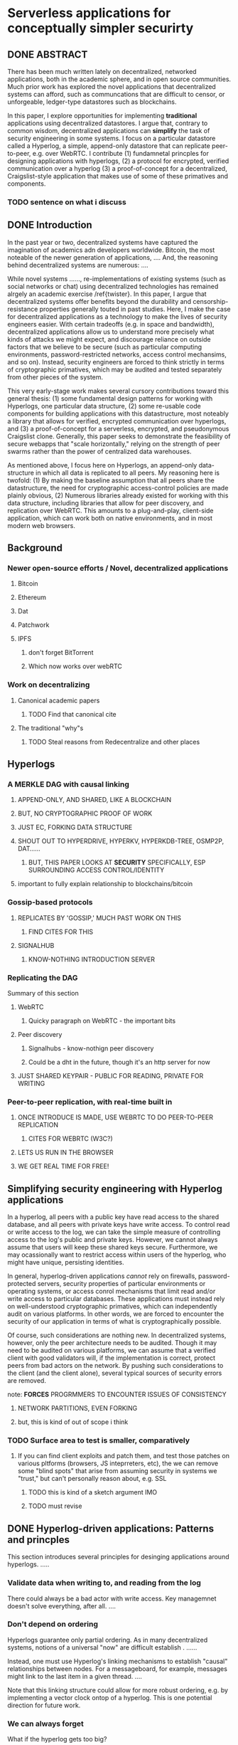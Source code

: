 * Serverless applications for conceptually simpler securirty

** DONE ABSTRACT
CLOSED: [2016-04-26 Tue 12:01]

There has been much written lately on decentralized, networked applications, both in the academic sphere, and in open source communities. Much prior work has explored the novel applications that decentralized systems can afford, such as communcations that are difficult to censor, or unforgeable, ledger-type datastores such as blockchains. 

In this paper, I explore opportunities for implementing *traditional* applications using decentralized datastores. I argue that, contrary to common wisdom, decentralized applications can *simplify* the task of security engineering in some systems. I focus on a particular datastore called a Hyperlog, a simple, append-only datastore that can replicate peer-to-peer, e.g. over WebRTC. I contribute (1) fundamnetal princples for designing applications with hyperlogs, (2) a protocol for encrypted, verified communication over a hyperlog (3) a proof-of-concept for a decentralized, Craigslist-style application that makes use of some of these primatives and components.

*** TODO sentence on what i discuss

** DONE Introduction
CLOSED: [2016-04-26 Tue 12:01]

In the past year or two, decentralized systems have captured the imagination of academics adn developers worldwide. Bitcoin, the most noteable of the newer generation of applications, .... And, the reasoning behind decentralized systems are numerous: ....

While novel systems ......, re-implementations of existing systems (such as social networks or chat) using decentralized technologies has remained alrgely an academic exercise /ref{twister}. In this paper, I argue that decentralized systems offer benefits beyond the durability and censorship-resistance properties generally touted in past studies. Here, I make the case for decentralized applications as a technology to make the lives of security engineers easier. With certain tradeoffs (e.g. in space and bandwidth), decentralized applications allow us to understand more precisely what kinds of attacks we might expect, and discourage reliance on outside factors that we believe to be secure (such as particular computing environments, password-restricted networks, access control mechansims, and so on). Instead, security engineers are forced to think strictly in terms of cryptographic primatives, which may be audited and tested separately from other pieces of the system.

This very early-stage work makes several cursory contributions toward this general thesis: (1) some fundamental design patterns for working with Hyperlogs, one particular data structure, (2) some re-usable code components for building applications with this datastructure, most noteably a library that allows for verified, encrypted communication over hyperlogs, and (3) a proof-of-concept for a serverless, encrypted, and pseudonymous Craigslist clone. Generally, this paper seeks to demonstrate the feasibility of secure webapps that "scale horizontally," relying on the strength of peer swarms rather than the power of centralized data warehouses.

As mentioned above, I focus here on Hyperlogs, an append-only data-structure in which all data is replicated to all peers. My reasoning here is twofold: (1) By making the baseline assumption that all peers share the datastructure, the need for cryptographic access-control policies are made plainly obvious, (2) Numerous libraries already existed for working with this data structure, including libraries that allow for peer discovery, and replication over WebRTC. This amounts to a plug-and-play, client-side application, which can work both on native environments, and in most modern web browsers.

** Background

*** Newer open-source efforts / Novel, decentralized applications

**** Bitcoin

**** Ethereum

**** Dat

**** Patchwork

**** IPFS

***** don't forget BitTorrent

***** Which now works over webRTC

*** Work on decentralizing

**** Canonical academic papers

***** TODO Find that canonical cite

**** The traditional "why"s

***** TODO Steal reasons from Redecentralize and other places
** Hyperlogs
*** A MERKLE DAG with causal linking
**** APPEND-ONLY, AND SHARED, LIKE A BLOCKCHAIN

**** BUT, NO CRYPTOGRAPHIC PROOF OF WORK

**** JUST EC, FORKING DATA STRUCTURE
**** SHOUT OUT TO HYPERDRIVE, HYPERKV, HYPERKDB-TREE, OSMP2P, DAT......

***** BUT, THIS PAPER LOOKS AT *SECURITY* SPECIFICALLY, ESP SURROUNDING ACCESS CONTROL/IDENTITY

**** important to fully explain relationship to blockchains/bitcoin
*** Gossip-based protocols

**** REPLICATES BY 'GOSSIP,' MUCH PAST WORK ON THIS

***** FIND CITES FOR THIS

**** SIGNALHUB

***** KNOW-NOTHING INTRODUCTION SERVER

*** Replicating the DAG

Summary of this section

**** WebRTC

***** Quicky paragraph on WebRTC - the important bits

**** Peer discovery

***** Signalhubs - know-nothign peer discovery

***** Could be a dht in the future, though it's an http server for now

**** JUST SHARED KEYPAIR - PUBLIC FOR READING, PRIVATE FOR WRITING
*** Peer-to-peer replication, with real-time built in
**** ONCE INTRODUCE IS MADE, USE WEBRTC TO DO PEER-TO-PEER REPLICATION

***** CITES FOR WEBRTC (W3C?)

**** LETS US RUN IN THE BROWSER
**** WE GET REAL TIME FOR FREE! 
** Simplifying security engineering with Hyperlog applications

In a hyperlog, all peers with a public key have read access to the shared database, and all peers with private keys have write access. To control read or write access to the log, we can take the simple measure of controlling access to the log's public and private keys. However, we cannot always assume that users will keep these shared keys secure. Furthermore, we may ocassionally want to restrict access within users of the hyperlog, who might have unique, persisting identities.

In general, hyperlog-driven applications /cannot/ rely on firewalls, password-protected servers, security properties of particular environments or operating systems, or access conrol mechanisms that limit read and/or write access to particular databases. These applications must instead rely on well-understood cryptographic primatives, which can independently audit on various platforms. In other words, we are forced to encounter the security of our application in terms of what is cryptographically possible.

Of course, such considerations are nothing new. In decentralized systems, however, only the peer architecture needs to be audited. Though it may need to be audited on various platforms, we can assume that a verified client with good validators will, if the implementation is correct, protect peers from bad actors on the network. By pushing such considerations to the client (and the client alone), several typical sources of security errors are removed.

**** note: *FORCES* PROGRMMERS TO ENCOUNTER ISSUES OF CONSISTENCY

***** NETWORK PARTITIONS, EVEN FORKING

***** but, this is kind of out of scope i think
*** TODO Surface area to test is smaller, comparatively
**** If you can find client exploits and patch them, and test those patches on various pltforms (browsers, JS inteprreters, etc), the we can remove some "blind spots" that arise from assuming security in systems we "trust," but can't personally reason about, e.g. SSL
***** TODO this is kind of a sketch argument IMO
***** TODO must revise
** DONE Hyperlog-driven applications: Patterns and princples
CLOSED: [2016-04-26 Tue 12:07]

This section introduces several principles for desinging applications around hyperlogs. .....

*** Validate data when writing to, and reading from the log

There could always be a bad actor with write access. Key managemnet doesn't solve everything, after all. ....

*** Don't depend on ordering

Hyperlogs guarantee only partial ordering. As in many decentralized systems, notions of a universal "now" are difficult establish \ref{}. ......

Instead, one must use Hyperlog's linking mechanisms to establish "causal" relationships between nodes. For a messageboard, for example, messages might link to the last item in a given thread. ....

Note that this linking structure could allow for more robust ordering, e.g. by implementing a vector clock ontop of a hyperlog. This is one potential direction for future work.

*** We can always forget

What if the hyperlog gets too big?

Well, peers can delete things as they are read - in essense, refusing to replicate

If all peers do this, we will save significant space
** TODO Reusable components for hyperlog-driven applications
*** Verified, encrypted communication over a hyperlog
**** Explain hyperreal
*** DONE Hyperlog manager
CLOSED: [2016-04-26 Tue 13:07]
One trivial, but important piece of infrastructure is a hyperlog manager, or a daemon that continuously seeds multiple hyperlogs. This daemon can allow other process to access hyperlogs for app-specific purposes. Alternatively, applications could wrap this daemon. For example, an application might run in the operating systme's menu bar or system dock, disallowing read or write access from outside the parent process.

One example application is SwarmKV \ref{}, a key-value store built ontop of a swarmlog, which can run continuously as a system daemon. This simple, open-source tool allows data-synchronization among all peers who have shared swarmlog keys.
** DONE A decentralized Craigslist clone using a hyperlog and WebRTC
CLOSED: [2016-04-26 Tue 13:03]
*** Motivating distributed, pseduonymous craigslist

While some recent systems, most notably apple's imessage, have made public key crypto much more usable (even invisible) to everyday users, the persistent identities that these schemes offer are not always optimal, necessary, or even desireable. In some situations, pseudonymity is superior - consider Craigslist. Pseduonyms (provided by mirrored email addresses) allows users to post potentially sensitive ads without recourse, and to reply to these ads without fear of being bated or entrapped.

However, Craigslist, in its current incarnation, is centralized. Law enforcement authorities can subpoena craigslist for records such as IP addresses, whcih can be used to identify and prosecute accused parties. Putting aside moral arguments, we might consider the added responsibility of application designers who must contend with government subpoenas due to the actions of their users. This phenomenon is due largely to the centralized nature of the system, namely, the fact that Craigslist (for example) has a priviliged "view" of the network. In a decentralized system, there is no particular, priviliged location to subpoena. Forensic techniques could certainly be developed to identify guilty parties, but crucially, /the developers of the system would not need to be complicit in forensic activity/.

On the other side of this argument, parties do not need to be governmental agents, nor do they need to resort to hacking, to seek out bad actors.
On platforms such as Twitter or Facebook, users must rely on moderators, or law enforcement, to track down people and ban them. Twitter is a particularly disastrous example of poor moderation \ref{}.

While the specific techniques that might be used to identify and/or ban particular actors are outside the scope of this work (see Discussion), the fact that no privilige position n the network exists has far-reaching consequences, both for moderation strategies, and for the risk that application designers take on when they distribute applications.

Finally, hyperog-driven systems allow groups to create their own version of the platform, controlling access within a certain subgroup by distributing keys only to certain parties. Such a practice is different from blacklists or blockbots \ref{}, as key-sharing acts as a community-driven whitelist, allowing access to everyone's application (rather than hiding posts from individual users).

*** Implementing a decenralized classfieds board

In this section, I describe the implementation of a hyperlog-driven classifieds board. this system has a few appealing properties: (1) users are pseudonymous on a per-thread basis, (2) conversations between posters and those who reply are encrypted, (3) the system updates in real-time, thanks to streaming WebRTC updates. A proof of concept implementation of this protocol is available on GitHub \ref{}.

**** Posting a classified

Classifies are posted publicly (e.g. in cleartext). For each post, posters adopt a new pseudonym, in the form of a keypair. (NaCL signing and encrypting keypairs are used for encrypting and signing \ref{}). The poster will add their message to the log, with a cleartext title and body, and attach their encryption pubkey. This will allow other users to reply to the classified with messages encrypted to the original poster.

***** TODO  WE ALSO SIGN

#+BEGIN_SRC js
import nickslist from 'nickslist-core'
let nl = nickslist(newpostcb)

import keypair from 'keypair'
var kp = keypair()
nl.post(kp.encrypt.public, 'looking for shoes', 'anyone have any shoes?')
#+END_SRC

The poster now saves their keypair locally (presumably hashed), and associates it with the thread in question, for decrypting later replies.

**** Replying to a classified

Responses to classifieds should not be readable to anyone aside from the original poster, and the respondent themselves. We also don't want people to know who is responding. Even if respondents are pseudonymous, spammers could bother respondents with other commercial interests, or attempt to phish by posing as the orignal poster. (This concern doesn't extend to posters. Posters want people to respond to their classified).

To address this problem, we come up with a plaintext message and generate a signing and encryption keypair, just like the original poster. Like before, we sign the message with our private key. However, instead of posting our message, encryption public key, and signature as plaintext, we encrypt *all* of these with the original poster's public key. Now, we have posted a single ciphertext block that links to the original message, using hyperlogs links. The poster of the original message will then see a message that links to their original post, which they can decrypt with their encryption private key and verify. 

***** TODO think about verifying?

#+BEGIN_SRC js
import nickslist from 'nickslist-core'
let nl = nickslist(newpostcb)

import keypair from 'keypair'
var kp = keypair()
nl.reply('some-post-key', that_posts_pubkey, kp, 'i have some shoes i can lend you.')
#+END_SRC

Now, when the original poster wants to reply back to us, they can use this same response protocol to send us another ciphertext block, this time linking to our last message. 

The original poster can maintain several simultaneous conversations this way, with each participant unable to know what the original poster is saying to anyone else. Of course, participants can know that the poster is talking to other people, and how many responses there are to a given post. However, participants cannot know how many different people the poster is speaking with, whether or not the poster themselves is responding, what different parties are saying, or generally how many /unique respondents/ there are to a given classified.

**** Distributing the messageboard to peers

This protocol is simply a proof of concept. To be useful, it would need to be wrapped in a UI, and should also include some solution for safely storing keypairs at rest. All of these concerns are outside of the scope of this proof of concept. Within scope, however, is the issue of distributing the messageboard to peers.

Using Craigslist as a rough example, we can conceptualize each classifieds board as corresponding to a given geographic community. To make a classifieds board for one's neighborhood, one could build a general-purpose client, and distribute it widely, along with a checksum verifying the integrity of the source or client. To enable peers to join a given messageboard, one peer would generate a Swarmlog keypair (ed25519 keys for the Swarmlog), and distribute these keys to all people in the geographic community.

** LIMITATIONS 
*** NICKSLIST-SPECIFIC LIMITATIONS
**** A leaked key could mean mad griefing
***** Mechanisms for banning are a clear direction for future work (see below)
**** Other stuff I wrote down

HYPERLOGS ARE SHARED, AND APPEND-ONLY. PEOPLE WILL SEE THAT THERE ARE RESPONSES TO ADS - AND EVEN HOW MANY RESPNOSES THERE ARE. THERE'S NO WAY AROUND THAT, AT LEAST NONE I CAN SEE RIGHT NOW

BECAUSE ALL POSTS ARE CIPHERTEXTS, WE HAVE NO IDEA IF A GIVEN POST IS ENCRYPTED TO US. CONSEQUENTLY, WE HAVE NO CHOICE BUT TO TRY DECRYPTING ALL POSTS THAT COULD BE ADDRESSED TO US. ONE SPAMMING TACTIC HERE IS, LINK A GOBLDIGOOK POST TO SOME CLASSIFIED OR REPLY, FORCING THE POSTER TO TRY DECRYPTING THE MESSAGE. IN CERTAIN CIRCUMSTNACES, THIS COULD BE USED FOR A SIDE CHANNEL ATTACK, AS SOMONE COULD TRY TO SUSS AT WHICH COMPUTER IS TRYING TO DECRYPT REPLIES TO WHICH MESSAGE, AS A WAY OF DE-ANONYMIZING POSTERS.

PEOPLE WILL BE STORING MANY PK,SK PAIRS ON THEIR LOCAL MACHINE. IF THEY LOG ON FROM A DIFFERNET MACHINE, THESE KEYPAIRS WILL NTO FOLLOW THEM, AND THEY WON'T HAVE ACCESS TO ANY OF THEIR CONVERSATIONS! THERE ARE CERTAINLY WAYS TO STORE THESE KEYPAIRS IN TRANSMITTABLE MEDIA, BUT I HAVE NOT TOUCHED THIS PROBLEM FOR NOW, OPTING INSTEAD FOR HTML5 STORAGE VIA LEVEL-BROWSERIFY.

FINALLY, WE STILL NEED SOME WAY OF ORGANIZING THE BOARD. (MISSED CONNECTIONS, FOR SALE BY OWNER, ETC). I HAVE NOT APPROACHED THIS YET, BUT IT SHOULD BE POSSIBLE BY ADDING SOME TAGS TO POSTS. AN APPEND-ONLY DATASTORE LENDS ITSELF WELL TO WORKING AS A deductive database like datomic, and a query language like datalog could easily help us out here 

*** Obvious attacks

**** Spam is SO easy

**** Points to, maybe we should have keys within communities only
** DISCUSSION
*** No, the system is *not* secure just because the primatives are
#+BEGIN_QUOTE
I love cryptography. It tells me what part of the system not to bother attacking.
#+END_QUOTE
/Drew Gross/

no, the system is NOT totally secure....
** FUTURE WORK
COMPONENTS TO BUILD, RESEARCH TO DO.

*** BANNING

**** ONE MAJOR BENEFIT TO CENTRALIZATION IS THE ABILITY TO BAN

**** quickly describe banning strategy

***** if we see keys encrpyted to us with a certain mesage type

***** we hop onto that hyperlog

***** optionally, we can "fork" the current log by replicating all existing data into the new log

***** people to whom these keys were not encrypted will not have access to the new log

**** PoC for this is clear direction for future work
*** PRESENCE NOTIFICATION
*** DATOMIC/DATALOG-TYPE DEDUCTIVE DATABASE
*** DEFINITELY REAL SECURITY AUDITING ON MULTIPLE PLATFORMS
*** USABILITY RESEARCH WITH LIVE APPLICATION
*** Craigslist protocol above could generalize to 2-person chat
**** FUTURE WORK COULD EXTEND THIS MODEL TO MULTI-PERSON PSEUDONYMOUS CHAT
**** And could explore many-to-one chat, via different encryption prtoocls like PGP or newer protocols like private-box \ref{}
** CONCLUSION
